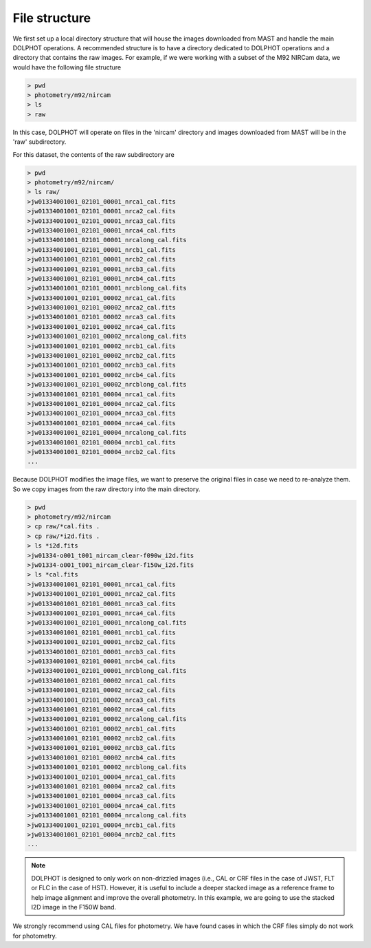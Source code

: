 File structure
=========


We first set up a local directory structure that will house the images downloaded from MAST and handle the main DOLPHOT operations. A recommended structure is to have a directory dedicated to DOLPHOT operations and a directory that contains the raw images. For example, if we were working with a subset of the M92 NIRCam data, we would have the following file structure

.. code-block:: bash
 
 > pwd
 > photometry/m92/nircam
 > ls
 > raw
 
In this case, DOLPHOT will operate on files in the 'nircam' directory and images downloaded from MAST will be in the 'raw' subdirectory.

For this dataset, the contents of the raw subdirectory are

.. code-block:: bash
 
 > pwd
 > photometry/m92/nircam/
 > ls raw/
 >jw01334001001_02101_00001_nrca1_cal.fits
 >jw01334001001_02101_00001_nrca2_cal.fits
 >jw01334001001_02101_00001_nrca3_cal.fits
 >jw01334001001_02101_00001_nrca4_cal.fits
 >jw01334001001_02101_00001_nrcalong_cal.fits
 >jw01334001001_02101_00001_nrcb1_cal.fits
 >jw01334001001_02101_00001_nrcb2_cal.fits
 >jw01334001001_02101_00001_nrcb3_cal.fits
 >jw01334001001_02101_00001_nrcb4_cal.fits
 >jw01334001001_02101_00001_nrcblong_cal.fits
 >jw01334001001_02101_00002_nrca1_cal.fits
 >jw01334001001_02101_00002_nrca2_cal.fits
 >jw01334001001_02101_00002_nrca3_cal.fits
 >jw01334001001_02101_00002_nrca4_cal.fits
 >jw01334001001_02101_00002_nrcalong_cal.fits
 >jw01334001001_02101_00002_nrcb1_cal.fits
 >jw01334001001_02101_00002_nrcb2_cal.fits
 >jw01334001001_02101_00002_nrcb3_cal.fits
 >jw01334001001_02101_00002_nrcb4_cal.fits
 >jw01334001001_02101_00002_nrcblong_cal.fits
 >jw01334001001_02101_00004_nrca1_cal.fits
 >jw01334001001_02101_00004_nrca2_cal.fits
 >jw01334001001_02101_00004_nrca3_cal.fits
 >jw01334001001_02101_00004_nrca4_cal.fits
 >jw01334001001_02101_00004_nrcalong_cal.fits
 >jw01334001001_02101_00004_nrcb1_cal.fits
 >jw01334001001_02101_00004_nrcb2_cal.fits
 ...




 

Because DOLPHOT modifies the image files, we want to preserve the original files in case we need to re-analyze them.  So we copy images from the raw directory into the main directory.

.. code-block:: bash
 
 > pwd
 > photometry/m92/nircam
 > cp raw/*cal.fits .
 > cp raw/*i2d.fits .
 > ls *i2d.fits
 >jw01334-o001_t001_nircam_clear-f090w_i2d.fits
 >jw01334-o001_t001_nircam_clear-f150w_i2d.fits
 > ls *cal.fits
 >jw01334001001_02101_00001_nrca1_cal.fits
 >jw01334001001_02101_00001_nrca2_cal.fits
 >jw01334001001_02101_00001_nrca3_cal.fits
 >jw01334001001_02101_00001_nrca4_cal.fits
 >jw01334001001_02101_00001_nrcalong_cal.fits
 >jw01334001001_02101_00001_nrcb1_cal.fits
 >jw01334001001_02101_00001_nrcb2_cal.fits
 >jw01334001001_02101_00001_nrcb3_cal.fits
 >jw01334001001_02101_00001_nrcb4_cal.fits
 >jw01334001001_02101_00001_nrcblong_cal.fits
 >jw01334001001_02101_00002_nrca1_cal.fits
 >jw01334001001_02101_00002_nrca2_cal.fits
 >jw01334001001_02101_00002_nrca3_cal.fits
 >jw01334001001_02101_00002_nrca4_cal.fits
 >jw01334001001_02101_00002_nrcalong_cal.fits
 >jw01334001001_02101_00002_nrcb1_cal.fits
 >jw01334001001_02101_00002_nrcb2_cal.fits
 >jw01334001001_02101_00002_nrcb3_cal.fits
 >jw01334001001_02101_00002_nrcb4_cal.fits
 >jw01334001001_02101_00002_nrcblong_cal.fits
 >jw01334001001_02101_00004_nrca1_cal.fits
 >jw01334001001_02101_00004_nrca2_cal.fits
 >jw01334001001_02101_00004_nrca3_cal.fits
 >jw01334001001_02101_00004_nrca4_cal.fits
 >jw01334001001_02101_00004_nrcalong_cal.fits
 >jw01334001001_02101_00004_nrcb1_cal.fits
 >jw01334001001_02101_00004_nrcb2_cal.fits
 ...
 
 
.. note::
 DOLPHOT is designed to only work on non-drizzled images (i.e., CAL or CRF files in the case of JWST, FLT or FLC in the case of HST). However, it is useful to include a deeper stacked image as a reference frame to help image alignment and improve the overall photometry. In this example, we are going to use the stacked I2D image in the F150W band.  
We strongly recommend using CAL files for photometry. We have found cases in which the CRF files simply do not work for photometry.
 
